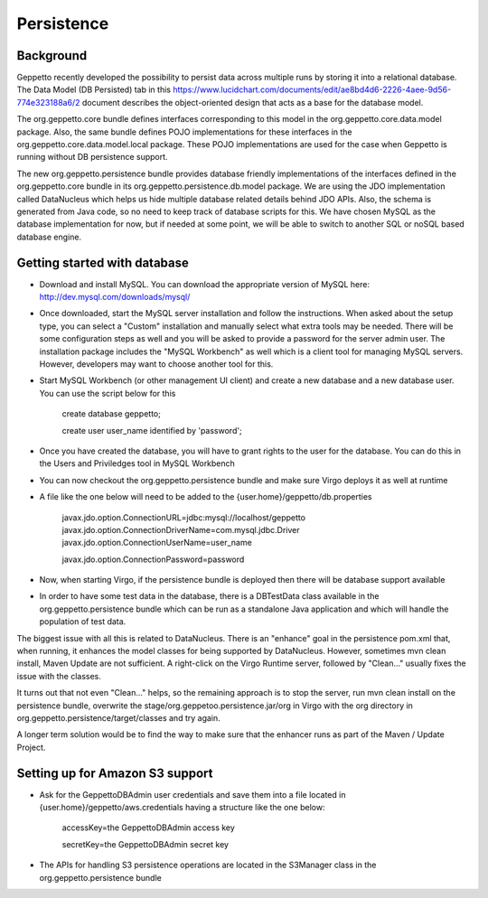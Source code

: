*************
Persistence
*************

Background
**********

Geppetto recently developed the possibility to persist data across multiple runs by storing it into a relational database. The Data Model (DB Persisted) tab in this https://www.lucidchart.com/documents/edit/ae8bd4d6-2226-4aee-9d56-774e323188a6/2 document describes the object-oriented design that acts as a base for the database model.

The org.geppetto.core bundle defines interfaces corresponding to this model in the org.geppetto.core.data.model package. Also, the same bundle defines POJO implementations for these interfaces in the org.geppetto.core.data.model.local package. These POJO implementations are used for the case when Geppetto is running without DB persistence support.

The new org.geppetto.persistence bundle provides database friendly implementations of the interfaces defined in the org.geppetto.core bundle in its org.geppetto.persistence.db.model package. We are using the JDO implementation called DataNucleus which helps us hide multiple database related details behind JDO APIs. Also, the schema is generated from Java code, so no need to keep track of database scripts for this. We have chosen MySQL as the database implementation for now, but if needed at some point, we will be able to switch to another SQL or noSQL based database engine.

Getting started with database
*****************************

* Download and install MySQL. You can download the appropriate version of MySQL here: http://dev.mysql.com/downloads/mysql/
* Once downloaded, start the MySQL server installation and follow the instructions. When asked about the setup type, you can select a "Custom" installation and manually select what extra tools may be needed. There will be some configuration steps as well and you will be asked to provide a password for the server admin user. The installation package includes the "MySQL Workbench" as well which is a client tool for managing MySQL servers. However, developers may want to choose another tool for this.
* Start MySQL Workbench (or other management UI client) and create a new database and a new database user. You can use the script below for this

    create database geppetto;
    
    create user user_name identified by 'password';

* Once you have created the database, you will have to grant rights to the user for the database. You can do this in the Users and Priviledges tool in MySQL Workbench
* You can now checkout the org.geppetto.persistence bundle and make sure Virgo deploys it as well at runtime
* A file like the one below will need to be added to the {user.home}/geppetto/db.properties

    javax.jdo.option.ConnectionURL=jdbc:mysql://localhost/geppetto
    javax.jdo.option.ConnectionDriverName=com.mysql.jdbc.Driver
    javax.jdo.option.ConnectionUserName=user_name
    
    javax.jdo.option.ConnectionPassword=password

* Now, when starting Virgo, if the persistence bundle is deployed then there will be database support available

* In order to have some test data in the database, there is a DBTestData class available in the org.geppetto.persistence bundle which can be run as a standalone Java application and which will handle the population of test data.

The biggest issue with all this is related to DataNucleus. There is an "enhance" goal in the persistence pom.xml that, when running, it enhances the model classes for being supported by DataNucleus. However, sometimes mvn clean install, Maven Update are not sufficient. A right-click on the Virgo Runtime server, followed by "Clean..." usually fixes the issue with the classes.

It turns out that not even "Clean..." helps, so the remaining approach is to stop the server, run mvn clean install on the persistence bundle, overwrite the stage/org.geppetoo.persistence.jar/org in Virgo with the org directory in org.geppetto.persistence/target/classes and try again.

A longer term solution would be to find the way to make sure that the enhancer runs as part of the Maven / Update Project.

Setting up for Amazon S3 support
********************************

* Ask for the GeppettoDBAdmin user credentials and save them into a file located in {user.home}/geppetto/aws.credentials having a structure like the one below:

    accessKey=the GeppettoDBAdmin access key
    
    secretKey=the GeppettoDBAdmin secret key
    
* The APIs for handling S3 persistence operations are located in the S3Manager class in the org.geppetto.persistence bundle
